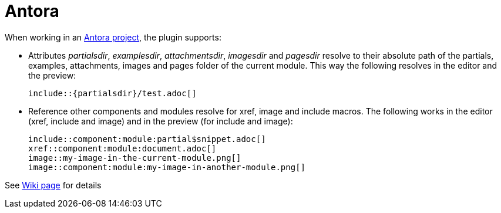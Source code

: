= Antora

When working in an https://antora.org/[Antora project], the plugin supports:

* Attributes _partialsdir_, _examplesdir_, _attachmentsdir_, _imagesdir_ and _pagesdir_ resolve to their absolute path of the partials, examples, attachments, images and pages folder of the current module.
This way the following resolves in the editor and the preview:
+
----
\include::{partialsdir}/test.adoc[]
----

* Reference other components and modules resolve for xref, image and include macros.
The following works in the editor (xref, include and image) and in the preview (for include and image):
+
----
\include::component:module:partial$snippet.adoc[]
xref::component:module:document.adoc[]
image::my-image-in-the-current-module.png[]
image::component:module:my-image-in-another-module.png[]
----

See https://github.com/asciidoctor/asciidoctor-intellij-plugin/wiki/Antora-support[Wiki page] for details

